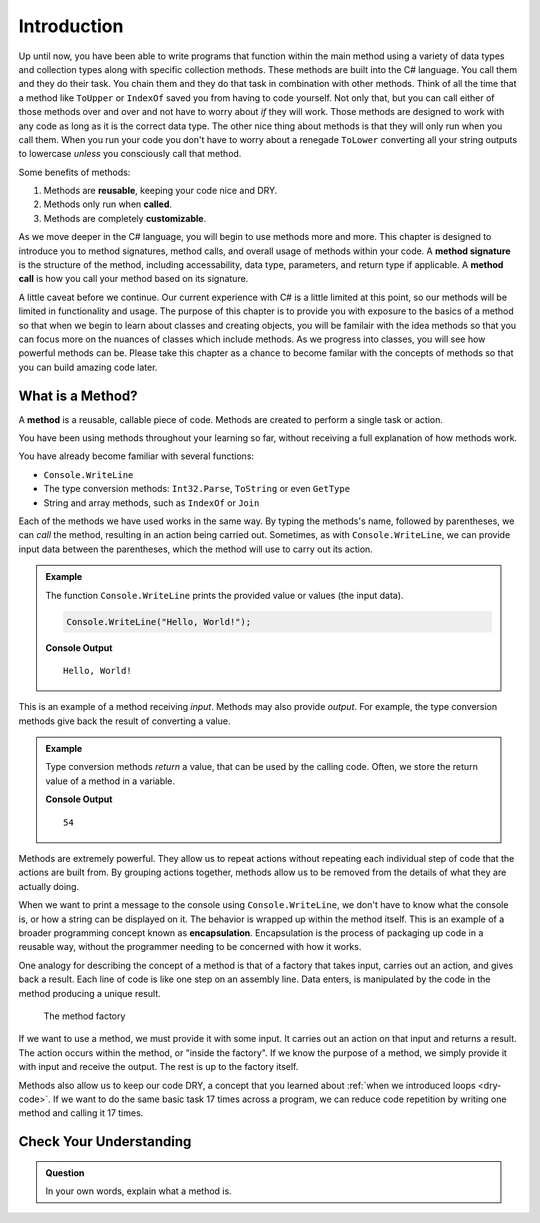 Introduction
=============

Up until now, you have been able to write programs that function within the main method using a variety of 
data types and collection types along with specific collection methods.  These methods are built into the C# language.
You call them and they do their task.  You chain them and they do that task in combination with other methods.  Think of all the time
that a method like ``ToUpper`` or ``IndexOf`` saved you from having to code yourself.  Not only that, but you can call 
either of those methods over and over and not have to worry about *if* they will work.  Those methods are designed to work with 
any code as long as it is the correct data type.  The other nice thing about methods is that they will only run when you call them.
When you run your code you don't have to worry about a renegade ``ToLower`` converting all your string outputs to lowercase *unless* 
you consciously call that method.  

Some benefits of methods: 

#. Methods are **reusable**, keeping your code nice and DRY.
#. Methods only run when **called**.
#. Methods are completely **customizable**.

As we move deeper in the C# language, you will begin to use methods more and more.  This chapter is designed to introduce you to 
method signatures, method calls, and overall usage of methods within your code.  A **method signature** is the structure of the method, 
including accessability, data type, parameters, and return type if applicable.  A **method call** is how you call your method based on its
signature.  

A little caveat before we continue.  Our current experience with C# is a little limited at this point, so our methods will be limited in 
functionality and usage.  The purpose of this chapter is to provide you with exposure to the basics of a method so that when we begin to 
learn about classes and creating objects, you will be familair with the idea methods so that you can focus more on the nuances of classes
which include methods.  As we progress into classes, you will see how powerful methods can be.  Please take this chapter as a chance to 
become familar with the concepts of methods so that you can build amazing code later.



What is a Method?
---------------------

.. index:: ! method

A **method** is a reusable, callable piece of code. Methods are created to perform a single task or action.

You have been using methods throughout your learning so far, without receiving a full explanation of how methods work. 

You have already become familiar with several functions:

- ``Console.WriteLine``
- The type conversion methods: ``Int32.Parse``,  ``ToString`` or even ``GetType``
- String and array methods, such as ``IndexOf`` or ``Join``

Each of the methods we have used works in the same way. By typing the methods's name, followed by parentheses, we can *call* the method, resulting in an action being carried out. 
Sometimes, as with ``Console.WriteLine``, we can provide input data between the parentheses, which the method will use to carry out its action.

.. admonition:: Example

   The function ``Console.WriteLine`` prints the provided value or values (the input data).

   .. sourcecode:: csharp

      Console.WriteLine("Hello, World!");

   **Console Output**

   ::

      Hello, World!

This is an example of a method receiving *input*. Methods may also provide
*output*. For example, the type conversion methods give back the result of
converting a value.

.. admonition:: Example

   Type conversion methods *return* a value, that can be used by the calling code. Often, we store the return value of a method in a variable.

   .. sourcecode:: csharp
      :linenos:
      
      int num = Int32.Parse("42");
      Console.WriteLine(num + 12);

   **Console Output**

   ::

      54


.. index:: encapsulation

Methods are extremely powerful. They allow us to repeat actions without repeating each individual step of code that the actions are built from. 
By grouping actions together, methods allow us to be removed from the details of what they are actually doing.

When we want to print a message to the console using ``Console.WriteLine``, we don't have to know what the console is, or how a string can be displayed on it. 
The behavior is wrapped up within the method itself. This is an example of a broader programming concept known as **encapsulation**. 
Encapsulation is the process of packaging up code in a reusable way, without the programmer needing to be concerned with how it works.

.. index::
   single: function; machine

.. _function-machine:

One analogy for describing the concept of a method is that of a factory that takes input, carries out an action, and gives back a result. 
Each line of code is like one step on an assembly line.  Data enters, is manipulated by the code in the method producing a unique result.

.. figure:: figures/function-machine.png
   :alt: A "method factory," consisting of a box which takes inputs, and from which output emerges.

   The method factory

If we want to use a method, we must provide it with some input. It carries
out an action on that input and returns a result. The action occurs within the
method, or "inside the factory". If we know the purpose of a method, we
simply provide it with input and receive the output. The rest is up to the
factory itself.

Methods also allow us to keep our code DRY, a concept that you learned about :ref:`when we introduced loops <dry-code>`. If we want to do the same basic task 17 times across a program, we can reduce code repetition by writing one method and calling it 17 times.

Check Your Understanding
------------------------

.. admonition:: Question

   In your own words, explain what a method is.
